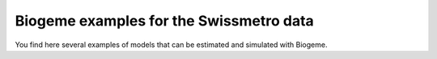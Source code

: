 Biogeme examples for the Swissmetro data
****************************************

You find here several examples of models that can be estimated and simulated with Biogeme.


